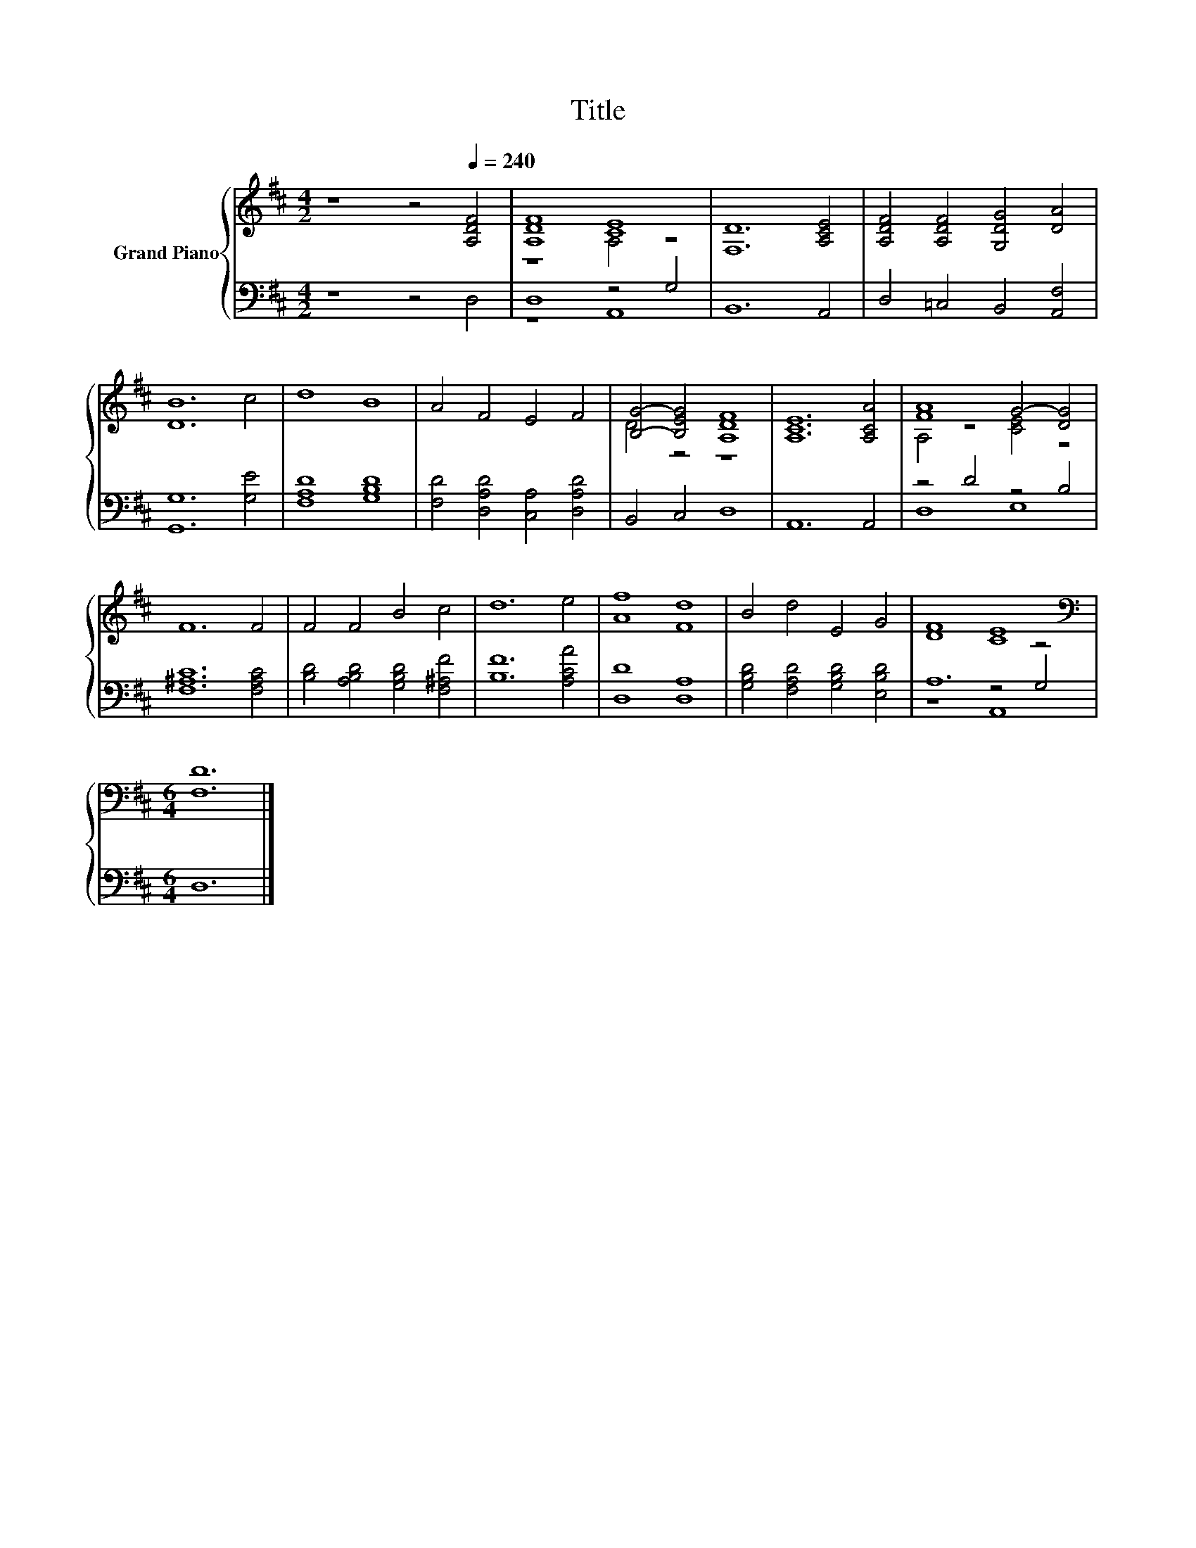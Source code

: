 X:1
T:Title
%%score { ( 1 3 ) | ( 2 4 5 ) }
L:1/8
M:4/2
K:D
V:1 treble nm="Grand Piano"
V:3 treble 
V:2 bass 
V:4 bass 
V:5 bass 
V:1
 z8 z4[Q:1/4=240] [A,DF]4 | [A,DF]8 [CE]8 | [F,D]12 [A,CE]4 | [A,DF]4 [A,DF]4 [G,DG]4 [DA]4 | %4
 [DB]12 c4 | d8 B8 | A4 F4 E4 F4 | [B,G]4- [B,EG]4 [A,DF]8 | [A,CE]12 [A,CA]4 | [FA]8 G4- [DG]4 | %10
 F12 F4 | F4 F4 B4 c4 | d12 e4 | [Af]8 [Fd]8 | B4 d4 E4 G4 | [DF]8 [CE]8 | %16
[M:6/4][K:bass] [F,D]12 |] %17
V:2
 z8 z4 D,4 | D,8 z4 G,4 | B,,12 A,,4 | D,4 =C,4 B,,4 [A,,F,]4 | [G,,G,]12 [G,E]4 | %5
 [F,A,D]8 [G,B,D]8 | [F,D]4 [D,A,D]4 [C,A,]4 [D,A,D]4 | B,,4 C,4 D,8 | A,,12 A,,4 | z4 D4 z4 B,4 | %10
 [F,^A,C]12 [F,A,C]4 | [B,D]4 [A,B,D]4 [G,B,D]4 [F,^A,F]4 | [B,F]12 [A,CA]4 | [D,D]8 [D,A,]8 | %14
 [G,B,D]4 [F,A,D]4 [G,B,D]4 [E,B,D]4 | A,12 z4 |[M:6/4] D,12 |] %17
V:3
 x16 | z8 A,4 z4 | x16 | x16 | x16 | x16 | x16 | D4 z4 z8 | x16 | A,4 z4 [CE]4 z4 | x16 | x16 | %12
 x16 | x16 | x16 | x16 |[M:6/4][K:bass] x12 |] %17
V:4
 x16 | z8 A,,8 | x16 | x16 | x16 | x16 | x16 | x16 | x16 | D,8 E,8 | x16 | x16 | x16 | x16 | x16 | %15
 z8 z4 G,4 |[M:6/4] x12 |] %17
V:5
 x16 | x16 | x16 | x16 | x16 | x16 | x16 | x16 | x16 | x16 | x16 | x16 | x16 | x16 | x16 | %15
 z8 A,,8 |[M:6/4] x12 |] %17

